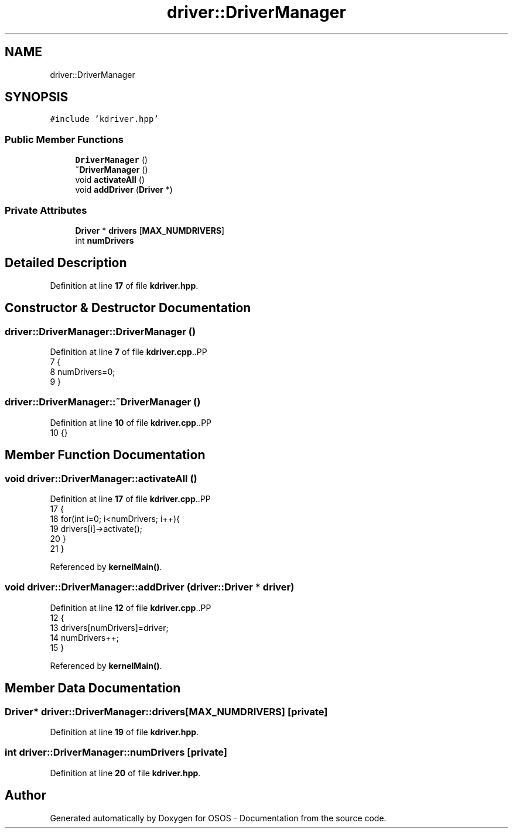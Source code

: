 .TH "driver::DriverManager" 3 "Fri Oct 24 2025 00:21:12" "OSOS - Documentation" \" -*- nroff -*-
.ad l
.nh
.SH NAME
driver::DriverManager
.SH SYNOPSIS
.br
.PP
.PP
\fC#include 'kdriver\&.hpp'\fP
.SS "Public Member Functions"

.in +1c
.ti -1c
.RI "\fBDriverManager\fP ()"
.br
.ti -1c
.RI "\fB~DriverManager\fP ()"
.br
.ti -1c
.RI "void \fBactivateAll\fP ()"
.br
.ti -1c
.RI "void \fBaddDriver\fP (\fBDriver\fP *)"
.br
.in -1c
.SS "Private Attributes"

.in +1c
.ti -1c
.RI "\fBDriver\fP * \fBdrivers\fP [\fBMAX_NUMDRIVERS\fP]"
.br
.ti -1c
.RI "int \fBnumDrivers\fP"
.br
.in -1c
.SH "Detailed Description"
.PP 
Definition at line \fB17\fP of file \fBkdriver\&.hpp\fP\&.
.SH "Constructor & Destructor Documentation"
.PP 
.SS "driver::DriverManager::DriverManager ()"

.PP
Definition at line \fB7\fP of file \fBkdriver\&.cpp\fP\&..PP
.nf
7                                   {
8     numDrivers=0;
9 }
.fi

.SS "driver::DriverManager::~DriverManager ()"

.PP
Definition at line \fB10\fP of file \fBkdriver\&.cpp\fP\&..PP
.nf
10 {}
.fi

.SH "Member Function Documentation"
.PP 
.SS "void driver::DriverManager::activateAll ()"

.PP
Definition at line \fB17\fP of file \fBkdriver\&.cpp\fP\&..PP
.nf
17                                      {
18     for(int i=0; i<numDrivers; i++){
19         drivers[i]\->activate();
20     }
21 }
.fi

.PP
Referenced by \fBkernelMain()\fP\&.
.SS "void driver::DriverManager::addDriver (\fBdriver::Driver\fP * driver)"

.PP
Definition at line \fB12\fP of file \fBkdriver\&.cpp\fP\&..PP
.nf
12                                                        {
13     drivers[numDrivers]=driver;
14     numDrivers++;
15 }
.fi

.PP
Referenced by \fBkernelMain()\fP\&.
.SH "Member Data Documentation"
.PP 
.SS "\fBDriver\fP* driver::DriverManager::drivers[\fBMAX_NUMDRIVERS\fP]\fC [private]\fP"

.PP
Definition at line \fB19\fP of file \fBkdriver\&.hpp\fP\&.
.SS "int driver::DriverManager::numDrivers\fC [private]\fP"

.PP
Definition at line \fB20\fP of file \fBkdriver\&.hpp\fP\&.

.SH "Author"
.PP 
Generated automatically by Doxygen for OSOS - Documentation from the source code\&.
